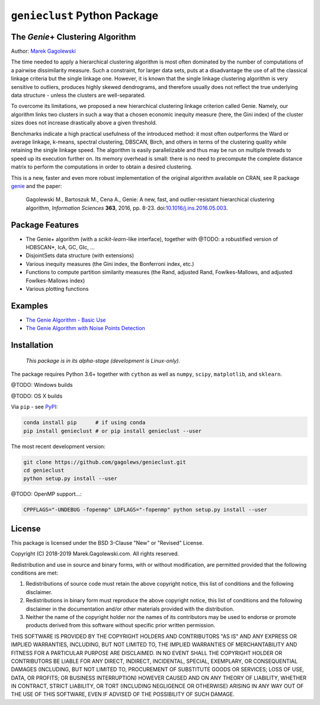 #############################
``genieclust`` Python Package
#############################


The *Genie*\+  Clustering Algorithm
===================================

Author: `Marek Gagolewski <http://www.gagolewski.com>`_

The time needed to apply a hierarchical clustering algorithm is most
often dominated by the number of computations of a pairwise dissimilarity
measure. Such a constraint, for larger data sets, puts at a disadvantage
the use of all the classical linkage criteria but the single linkage one.
However, it is known that the single linkage clustering algorithm is very
sensitive to outliers, produces highly skewed dendrograms, and therefore
usually does not reflect the true underlying data structure -
unless the clusters are well-separated.

To overcome its limitations, we proposed a new hierarchical clustering linkage
criterion called Genie. Namely, our algorithm links two clusters in such
a way that a chosen economic inequity measure (here, the Gini index)
of the cluster sizes does not increase drastically above a given threshold.

Benchmarks indicate a high practical usefulness of the introduced method:
it most often outperforms the Ward or average linkage, k-means,
spectral clustering, DBSCAN, Birch, and others in terms of the clustering
quality while retaining the single linkage speed. The algorithm is easily
parallelizable and thus may be run on multiple threads to speed up its
execution further on. Its memory overhead is small: there is no need
to precompute the complete distance matrix to perform the computations
in order to obtain a desired clustering.


This is a new, faster and even more robust implementation
of the original algorithm available on CRAN,
see R package `genie <http://www.gagolewski.com/software/genie/>`_
and the paper:

    Gagolewski M., Bartoszuk M., Cena A.,
    Genie: A new, fast, and outlier-resistant hierarchical clustering algorithm,
    *Information Sciences* **363**, 2016, pp. 8-23.
    doi:`10.1016/j.ins.2016.05.003 <http://dx.doi.org/10.1016/j.ins.2016.05.003>`_.






Package Features
================

* The Genie+ algorithm (with a `scikit-learn`-like interface),
  together with @TODO: a robustified version of HDBSCAN*, IcA, GC, GIc, ...

* DisjointSets data structure (with extensions)

* Various inequity measures (the Gini index, the Bonferroni index, etc.)

* Functions to compute partition similarity measures
  (the Rand, adjusted Rand, Fowlkes-Mallows, and adjusted Fowlkes-Mallows index)

* Various plotting functions



Examples
========

* `The Genie Algorithm - Basic Use
  <https://github.com/gagolews/genieclust/blob/master/example_genie_basic.ipynb>`_

* `The Genie Algorithm with Noise Points Detection
  <https://github.com/gagolews/genieclust/blob/master/example_genie_hdbscan.ipynb>`_



Installation
============


    *This package is in its alpha-stage (development is Linux-only).*


The package requires Python 3.6+ together with ``cython``
as well as ``numpy``, ``scipy``, ``matplotlib``, and ``sklearn``.

@TODO: Windows builds

@TODO: OS X builds

Via ``pip`` - see `PyPI <https://pypi.org/project/genieclust/>`_:

.. code-block:: bash

    conda install pip      # if using conda
    pip install genieclust # or pip install genieclust --user


The most recent development version:

.. code-block:: bash

    git clone https://github.com/gagolews/genieclust.git
    cd genieclust
    python setup.py install --user


@TODO: OpenMP support...:

.. code-block:: bash

    CPPFLAGS="-UNDEBUG -fopenmp" LDFLAGS="-fopenmp" python setup.py install --user




License
=======

This package is licensed under the BSD 3-Clause "New" or "Revised" License.

Copyright (C) 2018-2019 Marek.Gagolewski.com.
All rights reserved.

Redistribution and use in source and binary forms, with or without
modification, are permitted provided that the following conditions are met:

1. Redistributions of source code must retain the above copyright notice,
   this list of conditions and the following disclaimer.

2. Redistributions in binary form must reproduce the above copyright notice,
   this list of conditions and the following disclaimer in the documentation
   and/or other materials provided with the distribution.

3. Neither the name of the copyright holder nor the names of its contributors
   may be used to endorse or promote products derived from this software without
   specific prior written permission.

THIS SOFTWARE IS PROVIDED BY THE COPYRIGHT HOLDERS AND CONTRIBUTORS "AS IS"
AND ANY EXPRESS OR IMPLIED WARRANTIES, INCLUDING, BUT NOT LIMITED TO,
THE IMPLIED WARRANTIES OF MERCHANTABILITY AND FITNESS FOR A PARTICULAR PURPOSE
ARE DISCLAIMED. IN NO EVENT SHALL THE COPYRIGHT HOLDER OR CONTRIBUTORS BE LIABLE
FOR ANY DIRECT, INDIRECT, INCIDENTAL, SPECIAL, EXEMPLARY, OR CONSEQUENTIAL
DAMAGES (INCLUDING, BUT NOT LIMITED TO, PROCUREMENT OF SUBSTITUTE GOODS OR
SERVICES; LOSS OF USE, DATA, OR PROFITS; OR BUSINESS INTERRUPTION) HOWEVER
CAUSED AND ON ANY THEORY OF LIABILITY, WHETHER IN CONTRACT, STRICT LIABILITY,
OR TORT (INCLUDING NEGLIGENCE OR OTHERWISE) ARISING IN ANY WAY OUT OF THE USE
OF THIS SOFTWARE, EVEN IF ADVISED OF THE POSSIBILITY OF SUCH DAMAGE.
